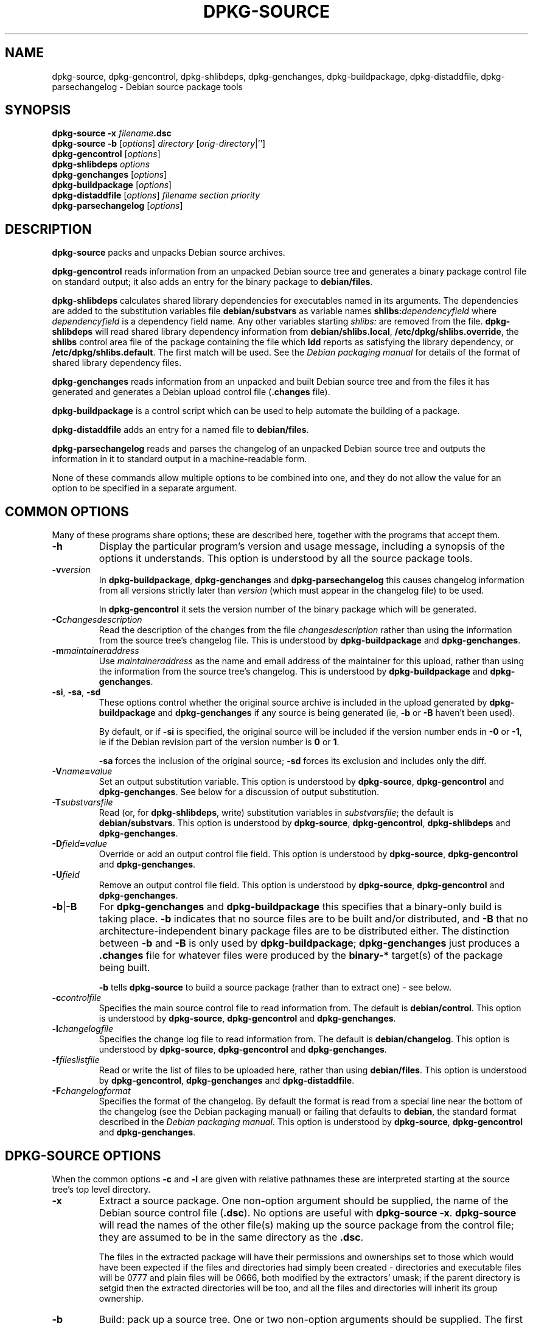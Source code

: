 .\" Hey, Emacs!  This is an -*- nroff -*- source file.
.\" Authors: Ian Jackson
.TH DPKG\-SOURCE 1 "7th August" "Debian Project" "Debian GNU/Linux manual"
.SH NAME 
dpkg\-source, dpkg\-gencontrol, dpkg\-shlibdeps, dpkg\-genchanges,
dpkg\-buildpackage, dpkg\-distaddfile, dpkg\-parsechangelog
\- Debian source package tools
.SH SYNOPSIS
.B dpkg-source
.BI "-x " filename .dsc
.br
.B dpkg-source -b
.RI [ options "] " directory " [" orig-directory |'']
.br
.B dpkg-gencontrol
.RI [ options ]
.br
.B dpkg-shlibdeps
.IR options
.br
.B dpkg-genchanges
.RI [ options ]
.br
.B dpkg-buildpackage
.RI [ options ]
.br
.B dpkg-distaddfile
.RI [ options ] " filename section priority"
.br
.B dpkg-parsechangelog
.RI [ options ]
.SH DESCRIPTION
.B dpkg-source
packs and unpacks Debian source archives.

.B dpkg-gencontrol
reads information from an unpacked Debian source tree and generates a
binary package control file on standard output; it also adds an entry
for the binary package to
.BR debian/files .

.B dpkg-shlibdeps
calculates shared library dependencies for executables named in its
arguments.  The dependencies are added to the substitution
variables file
.B debian/substvars
as variable names
.BI shlibs: dependencyfield
where
.I dependencyfield
is a dependency field name.  Any other variables starting
.I shlibs:
are removed from the file.
.B dpkg-shlibdeps
will read shared library dependency information from
.BR debian/shlibs.local ,
.BR /etc/dpkg/shlibs.override ,
the
.B shlibs
control area file of the package containing the file which
.B ldd
reports as satisfying the library dependency, or
.BR /etc/dpkg/shlibs.default .
The first match will be used.  See the
.I Debian packaging manual
for details of the format of shared library dependency files.

.B dpkg-genchanges
reads information from an unpacked and built Debian source tree and
from the files it has generated and generates a Debian upload control
file
.RB ( .changes " file)."

.B dpkg-buildpackage
is a control script which can be used to help automate the building of
a package.

.B dpkg-distaddfile
adds an entry for a named file to
.BR debian/files .

.B dpkg-parsechangelog
reads and parses the changelog of an unpacked Debian source tree and
outputs the information in it to standard output in a machine-readable
form.

None of these commands allow multiple options to be combined into one,
and they do not allow the value for an option to be specified in a
separate argument.
.SH COMMON OPTIONS
Many of these programs share options; these are described here,
together with the programs that accept them.
.TP
.BI -h
Display the particular program's version and usage message, including
a synopsis of the options it understands.  This option is understood
by all the source package tools.
.TP
.BI -v version
In
.BR dpkg-buildpackage ", " dpkg-genchanges " and " dpkg-parsechangelog
this causes changelog information from all versions strictly later
than
.I version
(which must appear in the changelog file) to be used.

In
.BR dpkg-gencontrol
it sets the version number of the binary package which will be
generated.
.TP
.BI -C changesdescription
Read the description of the changes from the file
.I changesdescription
rather than using the information from the source tree's changelog
file.  This is understood by
.BR dpkg-buildpackage " and " dpkg-genchanges .
.TP
.BI -m maintaineraddress
Use
.I maintaineraddress
as the name and email address of the maintainer for this upload,
rather than using the information from the source tree's changelog.
This is understood by
.BR dpkg-buildpackage " and " dpkg-genchanges .
.TP
.BR -si ", " -sa ", " -sd
These options control whether the original source archive is included
in the upload generated by
.BR dpkg-buildpackage " and " dpkg-genchanges
if any source is being generated (ie,
.BR -b " or " -B
haven't been used).

By default, or if
.B -si
is specified, the original source will be included if the version
number ends in
.BR -0 " or " -1 ,
ie if the Debian revision part of the version number is
.BR 0 " or " 1 .

.B -sa
forces the inclusion of the original source;
.B -sd
forces its exclusion and includes only the diff.
.TP
.BI -V name = value
Set an output substitution variable.
This option is understood by
.BR dpkg-source ", " dpkg-gencontrol " and " dpkg-genchanges .
See below for a discussion of output substitution.
.TP
.BI -T substvarsfile
Read (or, for
.BR dpkg-shlibdeps ,
write) substitution variables in
.IR substvarsfile ;
the default is
.BR debian/substvars .
This option is understood by
.BR dpkg-source ", " dpkg-gencontrol ", " dpkg-shlibdeps " and " dpkg-genchanges .
.TP
.BI -D field = value
Override or add an output control file field.
This option is understood by
.BR dpkg-source ", " dpkg-gencontrol " and " dpkg-genchanges .
.TP
.BI -U field
Remove an output control file field.
This option is understood by
.BR dpkg-source ", " dpkg-gencontrol " and " dpkg-genchanges .
.TP
.BR -b | -B
For
.BR dpkg-genchanges " and " dpkg-buildpackage
this specifies that a binary-only build is taking place.
.B -b
indicates that no source files are to be built and/or distributed, and
.B -B
that no architecture-independent binary package files are to be
distributed either.  The distinction between
.BR -b " and " -B
is only used by
.BR dpkg-buildpackage ;
.B dpkg-genchanges
just produces a
.B .changes
file for whatever files were produced by the
.B binary-*
target(s) of the package being built.

.B -b
tells
.B dpkg-source
to build a source package (rather than to extract one) - see below.
.TP
.BI -c controlfile
Specifies the main source control file to read information from.  The
default is
.BR debian/control .
This option is understood by
.BR dpkg-source ", " dpkg-gencontrol " and " dpkg-genchanges .
.TP
.BI -l changelogfile
Specifies the change log file to read information from.  The
default is
.BR debian/changelog .
This option is understood by
.BR dpkg-source ", " dpkg-gencontrol " and " dpkg-genchanges .
.TP
.BI -f fileslistfile
Read or write the list of files to be uploaded here, rather than using
.BR debian/files .
This option is understood by
.BR dpkg-gencontrol ", " dpkg-genchanges " and " dpkg-distaddfile .
.TP
.BI -F changelogformat
Specifies the format of the changelog.  By default the format is read
from a special line near the bottom of the changelog (see the
Debian packaging manual) or failing that defaults to
.BR debian ,
the standard format described in the
.IR "Debian packaging manual" .
This option is understood by
.BR dpkg-source ", " dpkg-gencontrol " and " dpkg-genchanges .
.SH DPKG-SOURCE OPTIONS
When the common options
.BR -c " and " -l
are given with relative pathnames these are interpreted starting at
the source tree's top level directory.
.TP
.B -x
Extract a source package.  One non-option argument should be supplied,
the name of the Debian source control file
.RB ( .dsc ).
No options are useful with
.BR "dpkg-source -x" .
.B dpkg-source
will read the names of the other file(s) making up the source package
from the control file; they are assumed to be in the same directory as
the
.BR .dsc .

The files in the extracted package will have their permissions and
ownerships set to those which would have been expected if the files
and directories had simply been created - directories and executable
files will be 0777 and plain files will be 0666, both modified by the
extractors' umask; if the parent directory is setgid then the
extracted directories will be too, and all the files and directories
will inherit its group ownership.
.TP
.B -b
Build: pack up a source tree.  One or two non-option arguments should
be supplied.  The first is taken as the name of the directory
containing the unpacked source tree.  If a second argument is supplied
it should be the name of the original source directory or tarfile or
the empty string if the package is a Debian-specific one and so has no
Debianisation diffs.  If no second argument is supplied then
.B dpkg-source
will look for the original source tarfile
.IB package _ upstream-version .orig.tar.gz
or the original source directory
.IB directory .orig
or the empty string (no original source, and so no diff) depending on
the arguments.
.TP
.BR -sa , -sp , -su , -sk , -sA , -sP , -sU , -sK , -ss " with " -b
If
.BR -sk " or " -sp
is specified
.B dpkg-source
expects the original source as a tarfile, by default
.IB package _ upstream-version .orig.tar.gz\fR.
It will leave this original source in place as a tarfile, or copy it
to the current directory if it isn't already there
If
.B -sp
is used rather than
.B -sk
it will remove it again afterwards.

If
.BR -su " or " -sr
is specified the original source is expected as a directory, by
default
.IB package - upstream-version .orig
and
.B dpkg-source
will create a new original source archive from it.  If
.B -sr
is used
.B dpkg-source will remove that directory after it has been used.

If
.B -ss
is specified
.B dpkg-source
will expect that the original source is available both as a directory
and as a tarfile.  If will use the directory to create the diff, but
the tarfile to create the
.BR .dsc .
This option must be used with care - if the directory and tarfile do
not match a bad source archive will be generated.

If
.B -sn
is specified
.B dpkg-source
will not look for any original source, and will not generate a diff.
The second argument, if supplied, must be the empty string.  This is
used for Debian-specific packages which do not have a separate
upstream source and therefore have no debianisation diffs.

If
.BR -sa " or " -sA
is specified
.B dpkg-source
will look for the original source archive as a tarfile or as a
directory - the second argument, if any, may be either, or the empty
string (this is equivalent to using
.BR -sn ).
If a tarfile is found it will unpack it to create the diff and remove
it afterwards (this is equivalent to
.BR -sp );
if a directory is found it will pack it to create the original source
and remove it afterwards (this is equivalent to
.BR -sr );
if neither is found it will assume that the package has no
debianisation diffs, only a straightforward source archive (this is
equivalent to
.BR -sn ).
If both are found then dpkg-source will ignore the directory,
overwriting it, if
.B -sA
was specified (this is equivalent to
.BR -sP )
or raise an error if
.B -sa
was specified.
.B -sA
is the default.

.BR -sa ", " -sp ", " -sk ", " -su " and "  -sr
will not overwrite existing tarfiles or directories.  If this is
desired then
.BR -sA ", " -sP ", " -sK ", " -su " and "  -sR
should be used instead.
.TP
.BR -sp , -su , -sn " with " -x
In all cases any existing original source tree will be removed.

If
.B -sp
is used when extracting then the original source (if any) will be left
as a tarfile.  If it is not already located in the current directory
or if an existing but different file is there it will be copied there.
This is the default.

.B -su
unpacks the original source tree.

.B -sn
ensures that the original source is neither copied to the current
directory nor unpacked.  Any original source tree that was in the
current directory is still removed.
.SH DPKG-GENCONTROL OPTIONS
.B dpkg-gencontrol
does not take any non-option arguments.
.TP
.BI -p package
Generate information for the binary package
.IR package .
If the source control file lists only one binary package then this
option may be omitted; otherwise it is essential to select which
binary package's information to generate.
.TP
.BR -is ", " -ip ", " -isp
Include the
.BR Section " and " Priority
fields for this package from the main source control file in the
binary package control file being generated.  Usually this information
is not included here, but only in the
.B .changes
file.
.B -isp
includes both fields,
.BR -is " only the " Section " and " -ip " only the " Priority .
.TP
.BI -P packagebuilddir
Tells
.B dpkg-source
that the package is being built in
.I packagebuilddir
instead of
.BR debian/tmp .
This value is used to find the default value of the
.B Installed-Size
substitution variable and control file field (using
.BR du ),
and for the default location of the output file.
.TP
.B -O
Causes the control file to be printed to standard output, rather than
to
.B debian/tmp/DEBIAN/control
(or
.IB packagebuilddir /DEBIAN/control
if
.B -P
was used).
.SH DPKG-SHLIBDEPS OPTIONS
.B dpkg-shlibdeps
interprets non-option arguments as executable names, just as if they'd
been supplied as
.BI -e executable\fR.
.TP
.BI -e executable
Include dependencies appropriate for the shared libraries required by
.IR executable .
.TP
.BI -d dependencyfield
Add dependencies to be added to the control file dependency field
.IR dependencyfield .
(The dependencies for this field are placed in the variable
.BI shlibs: dependencyfield\fR.)

The
.BI -d dependencyfield
option takes effect for all executables after the option, until the
next
.BI -d dependencyfield\fR.
The default
.I dependencyfield
is
.BR Depends .

If the same dependency entry (or set of alternatives) appears in more
than one of the recognised dependency field names
.BR Pre-Depends ", " Depends ", " Recommends " or " Suggests
then
.B dpkg-shlibdeps
will automatically remove the dependency from all fields except the
one representing the most important dependencies.
.TP
.BI -p varnameprefix
Causes substitution variables to start with
.IB varnameprefix :
instead of
.BR shlib: .
Likewise, any existing substitution variables starting with
.IB varnameprefix :
(rather than
.BR shlib: )
are removed from the the substitution variables file.
.TP
.BI -L localshlibsfile
Causes
.B dpkg-shlibs
to read overriding shared library dependency information from
.I localshlibsfile
instead of
.BR debian/shlibs.local .
.TP
.B -O
Causes the substitution variable settings to be printed to standard
output, rather than being added to the substitution variables file
.RB ( debian/substvars
by default).
.SH DPKG-GENCHANGES OPTIONS
.B dpkg-gencontrol
does not take any non-option arguments.
.TP
.BI -u uploadfilesdir
Look for the files to be uploaded in
.I uploadfilesdir
rather than
.B ..
.RB ( dpkg-genchanges
needs to find these files so that it can include their sizes and
checksums in the
.B .changes
file).
.TP
.B -q
Usually
.B dpkg-genchanges
will produce informative messages on standard error, for example about
how many of the package's source files are being uploaded.
.B -q
suppresses these messages.
.SH DPKG-BUILDPACKAGE OPTIONS
.B dpkg-buildpackage
does not take any non-option arguments.
.TP
.BI -r gain-root-command
When
.B dpkg-buildpackage
needs to execute part of the build process as root, it prefixes the
command it executes with
.I gain-root-command
if one has been specified.
.I gain-root-command
should be the name of a program on the
.B PATH
and will get as arguments the name of the real command to run and the
arguments it should take.
.I gain-root-command
should not contain spaces or any other shell metacharacters.
.\" what happens, if it contains spaces? (hs)
.I gain-root-command
might typically be
.BR sudo ", " super " or " really .
.B su
is not suitable, since it requires a
.B -c
option to run a command and even then it can only invoke the user's
shell with
.B -c
instead of passing arguments individually to the command to be run.
.TP
.BI -p sign-command
When
.B dpkg-buildpackage
needs to execute GPG or PGP to sign a source control
.RB ( .dsc )
file or a
.B .changes
file it will run
.I sign-command
(searching the
.B PATH
if necessary) instead of
.BR pgp .
.I sign-command
will get all the arguments that
.B pgp
would have gotten. If
.I sign-command
takes its arguments in GPG rather than PGP style, you should give
the
.B -sgpg
option.
.I sign-command
should not contain spaces or any other shell metacharacters.
.TP
.B -tc
Clean the source tree (using
.I gain-root-command
.BR "debian/rules clean" )
after the package has been built.
.TP
.BR -us ", " -uc
Do not sign the source package or the changelog, respectively.
.TP
.BI -a architecture
Specify the Debian architecture we build for. The architecture of the
machine we build on is determined automatically, and is also the default
for the host machine.
.SH DPKG-DISTADDFILE ARGUMENTS
.B dpkg-distaddfile
does not take any non-common options.  It takes three non-option
arguments, the filename and the section and priority for the
.B .changes
file.

The filename should be specified relative to the directory where
.B dpkg-genchanges
will expect to find the files, usually
.BR .. ,
rather than being a pathname relative to the current directory when
.B dpkg-distaddfile
is run.
.SH DPKG-PARSECHANGELOG ARGUMENTS
.B dpkg-parsechangelog
does not take any non-common options or non-option arguments.
.SH VARIABLE SUBSTITUTION
Before
.BR dpkg-source ", " dpkg-gencontrol " and " dpkg-genchanges
write their control information (to the source control file
.B .dsc
for
.B dpkg-source
and to standard output for
.BR dpkg-gencontrol " and " dpkg-genchanges )
they perform some variable substitutions on the output file.

A variable substitution has the form
.BI ${ variable-name }\fR.
Variable names consist of alphanumerics, hyphens and colons and start
with an alphanumeric.  Variable substitutions are performed repeatedly
until none are left; the full text of the field after the substitution
is rescanned to look for more substitutions.

After all the substitutions have been done each occurence of the
string
.B ${}
(which is not a legal substitution) is replaced with a
.B $
sign.

Variables can be set using the
.B -V
common option.  They can be also specified in the file
.B debian/substvars
(or whatever other file is specified using the
.B -T
option).  This file consists of lines of the form
.IB name = value\fR.
Trailing whitespace on each line, blank lines, and
lines starting with a
.B #
symbol (comments) are ignored.

Additionally, the following standard variables are available:
.TP
.BI Arch
The current build architecture (from
.BR "dpkg \-\-print-architecture" ).
.TP
.B Source-Version
The source package version (from the changelog file).
.TP
.B Installed-Size
The total size of the package's installed files.  This value is copied
into the corresponding control file field; setting it will modify the
value of that field.  If this variable isn't set
.B dpkg-gencontrol
will use
.B du -k debian/tmp
to find the default value.
.TP
.B Extra-Size
Additional disk space used when the package is installed.  If this
variable is set its value is added to that of the
.B Installed-Size
variable (whether set explicitly or using the default value) before it
is copied into the
.B Installed-Size
control file field.
.TP
.BI F: fieldname
The value of the output field
.IR fieldname
(which must be given in the canonical capitalisation).  Setting these
variables has no effect other than on places where they are expanded
explicitly.
.TP
.B Format
The
.B .changes
file format version generated by this version of the source packaging
scripts.  If you set this variable the contents of the
.B Format
field in the
.B .changes
file will change too.
.TP
.BR Newline ", " Space ", " Tab
These variables each hold the corresponding character.
.TP
.BI shlibs: dependencyfield
Variable settings with names of this form are generated by
.B dpkg-shlibdeps
- see above.
.LP
If a variable is referred to but not defined it generates a warning
and an empty value is assumed.
.SH FILES
.TP
.B debian/control
The main source control information file, giving version-independent
information about the source package and the binary packages it can
produce.
.TP
.B debian/changelog
The changelog file, used to obtain version-dependent information about
the source package, such as the urgency and distribution of an upload,
the changes made since a particular release, and the source version
number itself.
.TP
.B debian/files
The list of generated files which are part of the upload being
prepared.
.B dpkg-gencontrol
adds the presumed filenames of binary packages whose control files it
generates here;
.B dpkg-distaddfile
can be used to add additional files.
.B dpkg-genchanges
reads the data here when producing a
.B .changes
file.
.TP
.B debian/substvars
List of substitution variables and values.
.TP
.B debian/shlibs.local
Package-local overriding shared library dependency information.
.TP
.B /etc/dpkg/shlibs.override
Per-system overriding shared library dependency information.
.TP
.B /etc/dpkg/shlibs.default
Per-system default shared library dependency information.
.SH BUGS
The point at which field overriding occurs compared to certain
standard output field settings is rather confused.

The binary package entries in the 
.B debian/files
file will be passed through variable substitution twice.  This should
not matter, since
.BR $ ", " { " and " }
are not legal in package names or version numbers.

It should be possible to specify spaces and shell metacharacters in
and initial arguments for
.IR gain-root-command " and " sign-command .
.SH SEE ALSO
.IR "Debian packaging manual" ,
.br
.IR "Debian policy manual" ,
.br
.BR dpkg\-deb (1),
.BR dpkg (8),
.BR dselect (8),
.BR gpg (1),
.BR pgp (1).
.SH AUTHOR
The utilities and this manpage were written by Ian Jackson.  They are
Copyright (C)1995-1996 by him and released under the GNU General
Public Licence; there is NO WARRANTY.  See
.B /usr/share/doc/dpkg/copyright
and
.B /usr/share/common-licenses/GPL
for details.

